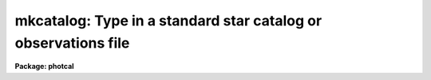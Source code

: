 .. _mkcatalog:

mkcatalog: Type in a standard star catalog or observations file
===============================================================

**Package: photcal**

.. raw:: html

  </tr></table><p>
  <h3>Name</h3>
  <!-- BeginSection: 'NAME' -->
  <p>
  mkcatalog -- create or edit a catalog, usually but not necessarily
  a standard star catalog
  </p>
  <!-- EndSection:   'NAME' -->
  <h3>Usage</h3>
  <!-- BeginSection: 'USAGE' -->
  <p>
  mkcatalog catalog
  </p>
  <!-- EndSection:   'USAGE' -->
  <h3>Parameters</h3>
  <!-- BeginSection: 'PARAMETERS' -->
  <dl>
  <dt><b>catalog</b></dt>
  <!-- Sec='PARAMETERS' Level=0 Label='catalog' Line='catalog' -->
  <dd>The name of the new output catalog to be created or a previously existing
  catalog to be edited.
  </dd>
  </dl>
  <dl>
  <dt><b>review = no</b></dt>
  <!-- Sec='PARAMETERS' Level=0 Label='review' Line='review = no' -->
  <dd>Review any pre-existing entries?
  </dd>
  </dl>
  <dl>
  <dt><b>verify = no</b></dt>
  <!-- Sec='PARAMETERS' Level=0 Label='verify' Line='verify = no' -->
  <dd>Verify each new entry?
  </dd>
  </dl>
  <dl>
  <dt><b>edit = yes</b></dt>
  <!-- Sec='PARAMETERS' Level=0 Label='edit' Line='edit = yes' -->
  <dd>Enter edit mode after entering all the values?
  </dd>
  </dl>
  <!-- EndSection:   'PARAMETERS' -->
  <h3>Description</h3>
  <!-- BeginSection: 'DESCRIPTION' -->
  <p>
  MKCATALOG is a script task which permits the user to create or edit
  the catalog <i>catalog</i>, usually but not necessarily, a standard star
  catalog.  MKCATALOG has two modes of operation, entry mode and edit mode.
  In entry mode MKCATALOG prompts the user for input.
  In edit mode MKCATALOG calls up the default editor specified by
  the IRAF environment variable <i>editor</i>.
  </p>
  <p>
  If <i>catalog</i> is a new catalog, MKCATALOG prompts the user for 
  the name of the object id column, the names of the data columns,
  the names of the error columns (these are optional), and the widths
  of the columns. Typing the end-of-file character &lt;EOF&gt;,
  usually ^Z or ^D, terminates column definition
  and places the user in entry mode.
  In entry mode MKCATALOG prompts the user for the object ids and data values.
  Entering carriage return, &lt;CR&gt;, after MKCATALOG prompts for a new object id
  writes a blank line to the output catalog.
  Entering &lt;CR&gt; after MKCATALOG prompts for any other column
  value writes INDEF (the IRAF undefined value) in that column of the
  output catalog.
  Entry mode is terminated by typing &lt;EOF&gt; in response to a query for
  a new object id.  The user may verify each new
  entry by setting the parameter <i>verify</i> to <tt>"yes"</tt>.
  </p>
  <p>
  Each new catalog created by MKCATALOG has an associated format
  description file listing the column names and numbers associations defined by
  the user. This file, referenced by its parent catalog name, can be
  used as input to the MKCONFIG task.
  The actual name of the format description file on disk is constructed by
  prepending the catalog name <i>catalog</i> with the string <tt>"f"</tt> and
  appending the string <tt>".dat"</tt>. For example if a new catalog 
  called <tt>"UBVcat"</tt> is created by MKCATALOG, a format description
  file called <tt>"fUBVcat.dat"</tt> will also be created. Any pre-existing format
  description file of that name, which does not have an associated catalog
  file, will be deleted.
  </p>
  <p>
  If the catalog <i>catalog</i> exists and was created with MKCATALOG,
  MKCATALOG reads
  the number of columns, the column names, and column widths from the
  header of the catalog, and enters entry mode positioned at the end
  of the file. If the parameter <i>review</i> = <tt>"yes"</tt>, then the user can
  review and verify existing catalog entries before entering new ones.
  When entry mode is terminated MKCATALOG enters edit mode
  in the usual way. 
  </p>
  <p>
  If <i>catalog</i> exists but was not created with MKCATALOG, MKCATALOG
  enters edit mode immediately.
  </p>
  <p>
  If <i>catalog</i> is a standard star catalog, the user should be aware
  that the object ids he/she has typed in, are those against which the object
  ids in the standard star observations files will be matched by the
  fitting task FITPARAMS.
  Normally the user is expected to edit the object ids in the standard
  star observations
  files to match those in the standard star catalog.
  For example, the PHOTCAL APPHOT/DAOPHOT pre-processor tasks MKNOBSFILE
  and MKOBSFILE, produce observations files whose object ids
  are of the form <tt>"field-#"</tt>, where <tt>"field"</tt> is the name
  of the observed field and <tt>"#"</tt> is a sequence number, which is defined
  only if there is more than one observed star in the field.
  In this scheme the id of the  the fourth observed star in the field <tt>"M92"</tt>
  is <tt>"M92-4"</tt>. If this star is actually the standard star <tt>"IX-10"</tt> in
  <i>catalog</i>, the user must change the object id in the observations file
  to <tt>"IX-10"</tt>. Alternatively the user can set up the naming
  convention in <i>catalog</i> itself, to match  the naming
  convention of MKNOBSFILE
  or MKOBSFILE by assigning the standard stars names like <tt>"field-#"</tt> and
  subsequently measuring the standard stars in the same order as they
  appear in the catalog.  In this scheme star, <tt>"M92-4"</tt> in
  the observations file would also be <tt>"M92-4"</tt> in the standard star 
  catalog, and no editing would be required. This technique is most useful
  for standard sequences in clusters.
  </p>
  <p>
  THE MKCATALOG TASK AND THE ENTIRE PHOTCAL PACKAGE IMPOSE THE FOLLOWING
  RESTRICTIONS
  ON BOTH STAR ID NAMES AND THE COLUMN ID NAMES THAT MAY BE ASSIGNED, AND ON
  THE FORMAT OF EACH FIELD.
  </p>
  <p>
  Object id names must be composed of characters in the set [a-z,A-Z,0-9,+,-,_].
  Other characters may be included as part of the user id, but 
  will be ignored by the PHOTCAL id matching code. Object id names are
  case insensitive. To the id matching code the name <tt>"BD+61_305"</tt> is the
  same as <tt>"bd+61_305"</tt>.
  </p>
  <p>
  Column names must be composed of characters in the set [a-z,A-Z,0-9]
  and the first character of the column name must be a letter of the alphabet.
  This means for example, that an individual column cannot be assigned the
  name <tt>"B-V"</tt>, since <tt>"B-V"</tt> will be interpreted as an arithmetic expression not
  as a variable, by the PHOTCAL equation parsing routines.
  <tt>"B-V"</tt> may be replaced with something like <tt>"BV"</tt> or <tt>"BMV"</tt>.
  MKCATALOG will complain if the user tries to enter an illegal column name.
  Column names are case sensitive. Column <tt>"BV"</tt> is not the same as 
  column <tt>"bv"</tt>.
  </p>
  <p>
  Whitespace  is not permitted in either the object ids or in the column
  values. MKCATALOG will truncate any id or column value at the first
  whitespace encountered. The column widths entered by the user are used
  solely to determine
  the maximum width of each field (excess characters will be truncated)
  and to align the columns for ease of
  visual inspection by the user. The column widths are not used by the 
  PHOTCAL catalog reading code.
  </p>
  <!-- EndSection:   'DESCRIPTION' -->
  <h3>Examples</h3>
  <!-- BeginSection: 'EXAMPLES' -->
  <p>
  1. Create a new standard star catalog containing the 3 photometric indices
  V, B-V, and U-B and their respective errors. Note that MKCATALOG supplies
  default names of the form <tt>"error(name)"</tt> for the error columns where <tt>"name"</tt>
  is the name of the previous column. Users are strongly urged to use the
  default names since they simplify the use of the statistical weighting
  scheme in the FITPARAMS task. If no error information is available
  error column entry can be skipped by typing &lt;-&gt; in response to the query
  for an error column name.
  </p>
  <pre>
  ph&gt; mkcatalog UBVcat
  
      and shown below, note that the end-of-file character &lt;EOF&gt; is
      actually ^Z in this case
  
  Enter the id column name (name, &lt;CR&gt;=ID, &lt;EOF&gt;=quit entry): 
      Enter width of id column (width, &lt;CR&gt;=15): 
  Enter a name for column 2 (name, &lt;CR&gt;=COL2, &lt;EOF&gt;=quit entry): V
      Enter width of column 2 (width, &lt;CR&gt;=10): 
  Enter a name for error column 3 (name, &lt;CR&gt;=error(V), &lt;-&gt;=skip): 
      Enter width of column 3 (width, &lt;CR&gt;=10): 
  Enter a name for column 4 (name, &lt;CR&gt;=COL4, &lt;EOF&gt;=quit entry): BV
      Enter width of column 4 (width, &lt;CR&gt;=10): 
  Enter a name for error column 5 (name, &lt;CR&gt;=error(BV), &lt;-&gt;=skip): 
      Enter width of column 5 (width, &lt;CR&gt;=10): 
  Enter a name for column 6 (name, &lt;CR&gt;=COL6, &lt;EOF&gt;=quit entry): UB
      Enter width of column 6 (width, &lt;CR&gt;=10): 
  Enter a name for error column 7 (name, &lt;CR&gt;=error(UB), &lt;-&gt;=skip): 
      Enter width of column 7 (width, &lt;CR&gt;=10): 
  Enter a name for column 8 (name, &lt;CR&gt;=COL8, &lt;EOF&gt;=quit entry): ^Z
  
  
  Catalog UBVcat in file UBVcat has 7 columns
  	Column 1:  ID             
  	Column 2:  V         
  	Column 3:  error(V)  
  	Column 4:  BV        
  	Column 5:  error(BV) 
  	Column 6:  UB        
  	Column 7:  error(UB) 
  
  
  
  
  
  </pre>
  <p>
  2. Add new entries to the file created in example 1.
  </p>
  <pre>
  ph&gt; mkcatalog UBVcat
  
  
  
  </pre>
  <p>
  3. Edit an existing catalog created with a foreign program.
  </p>
  <pre>
  ph&gt; mkcatalog VRI.usr
  
  </pre>
  <!-- EndSection:   'EXAMPLES' -->
  <h3>Time requirements</h3>
  <!-- BeginSection: 'TIME REQUIREMENTS' -->
  <!-- EndSection:   'TIME REQUIREMENTS' -->
  <h3>Bugs</h3>
  <!-- BeginSection: 'BUGS' -->
  <p>
  The longest line permitted by an editor varies from editor to
  editor. Users should be aware that it may not be possible to use
  edit mode on very long text lines.
  </p>
  <!-- EndSection:   'BUGS' -->
  <h3>See also</h3>
  <!-- BeginSection: 'SEE ALSO' -->
  <p>
  photcal$catalogs/README,mknobsfile,mkobsfile,mkconfig
  </p>
  
  <!-- EndSection:    'SEE ALSO' -->
  
  <!-- Contents: 'NAME' 'USAGE' 'PARAMETERS' 'DESCRIPTION' 'EXAMPLES' 'TIME REQUIREMENTS' 'BUGS' 'SEE ALSO'  -->
  
